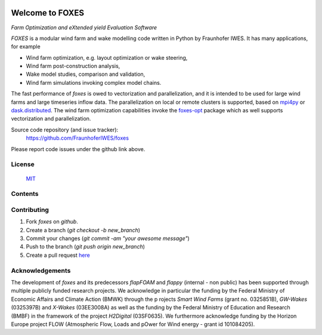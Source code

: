 
.. image:: ../../Logo_FOXES.svg
    :align: center

.. versionadded:: 1.5
    New ambient states classes :ref:`DatasetStates<foxes.input.states.DatasetStates>`, 
    :ref:`PointCloudData<foxes.input.states.PointCloudData>`, 
    :ref:`WeibullField<foxes.input.states.WeibullField>`, 
    :ref:`WeibullPointCloud<foxes.input.states.WeibullPointCloud>`; 
    new turbine type :ref:`CalculatorType<foxes.models.turbine_types.CalculatorType>`; new rotor model 
    :ref:`DirectMDataInfusion<foxes.models.rotor_models.DirectMDataInfusion>`

.. versionchanged:: 1.5
    Important bug fix for turbine model :ref:`SetFarmVars<foxes.models.turbine_models.SetFarmVars>` that messed up the turbine ordering.
    Similar fix for all turbine models with flag `pre_rotor` set to `True`. 

.. versionadded:: 1.4
    This version introduces `WakeDeflection` models. This replaces and generalizes the `YawedWakes` wake frame of previous versions. 
    Now any choice of wake frame can be combined with yawed wakes, for example streamlines or dynamic wakes, see :ref:`Dynamic wake deflection`.
    The wake deflection model is selected through the parameter `wake_deflection` or the algorithm and then applies to all wakes.

.. versionadded:: 1.4
    The `Jimenez` wake deflection model, which optionally rotates the waked wind vector along the bent wake path.

Welcome to FOXES
================

*Farm Optimization and eXtended yield Evaluation Software*

*FOXES* is a modular wind farm and wake modelling code written in Python 
by Fraunhofer IWES. It has many applications, for example

* Wind farm optimization, e.g. layout optimization or wake steering,
* Wind farm post-construction analysis,
* Wake model studies, comparison and validation,
* Wind farm simulations invoking complex model chains.

The fast performance of *foxes* is owed to vectorization and parallelization,
and it is intended to be used for large wind farms and large timeseries inflow data.
The parallelization on local or remote clusters is supported, based on 
`mpi4py <https://mpi4py.readthedocs.io/en/stable/>`_ or
`dask.distributed <https://distributed.dask.org/en/stable/>`_.
The wind farm
optimization capabilities invoke the `foxes-opt <https://github.com/FraunhoferIWES/foxes-opt>`_
package which as well supports vectorization and parallelization.

Source code repository (and issue tracker):
    https://github.com/FraunhoferIWES/foxes

Please report code issues under the github link above.
    
License
-------
    MIT_

.. _MIT: https://github.com/FraunhoferIWES/foxes/blob/main/LICENSE

Contents
--------
    .. toctree::
        :maxdepth: 2
    
        citation

    .. toctree::
        :maxdepth: 2
    
        installation

    .. toctree::
        :maxdepth: 1

        overview

    .. toctree::
        :maxdepth: 2

        inputs

    .. toctree::
        :maxdepth: 2

        models

    .. toctree::
        :maxdepth: 2

        notebooks/parallelization

    .. toctree::
        :maxdepth: 2

        parameter_files

    .. toctree::
        :maxdepth: 2

        examples

    .. toctree::
        :maxdepth: 2

        optimization

    .. toctree::
        :maxdepth: 1

        api

    .. toctree::
        :maxdepth: 2

        notebooks/data

    .. toctree::
        :maxdepth: 1

        testing

    .. toctree::
        :maxdepth: 1

        CHANGELOG

Contributing
------------

#. Fork *foxes* on *github*.
#. Create a branch (`git checkout -b new_branch`)
#. Commit your changes (`git commit -am "your awesome message"`)
#. Push to the branch (`git push origin new_branch`)
#. Create a pull request `here <https://github.com/FraunhoferIWES/foxes/pulls>`_

Acknowledgements
----------------

The development of *foxes* and its predecessors *flapFOAM* and *flappy* (internal - non public) 
has been supported through multiple publicly funded research projects. We acknowledge in particular 
the funding by the Federal Ministry of Economic Affairs and Climate Action (BMWK) through the p
rojects *Smart Wind Farms* (grant no. 0325851B), *GW-Wakes* (0325397B) and *X-Wakes* (03EE3008A) 
as well as the funding by the Federal Ministry of Education and Research (BMBF) in the framework 
of the project *H2Digital* (03SF0635). We furthermore acknowledge funding by the Horizon Europe 
project FLOW (Atmospheric Flow, Loads and pOwer for Wind energy - grant id 101084205).
